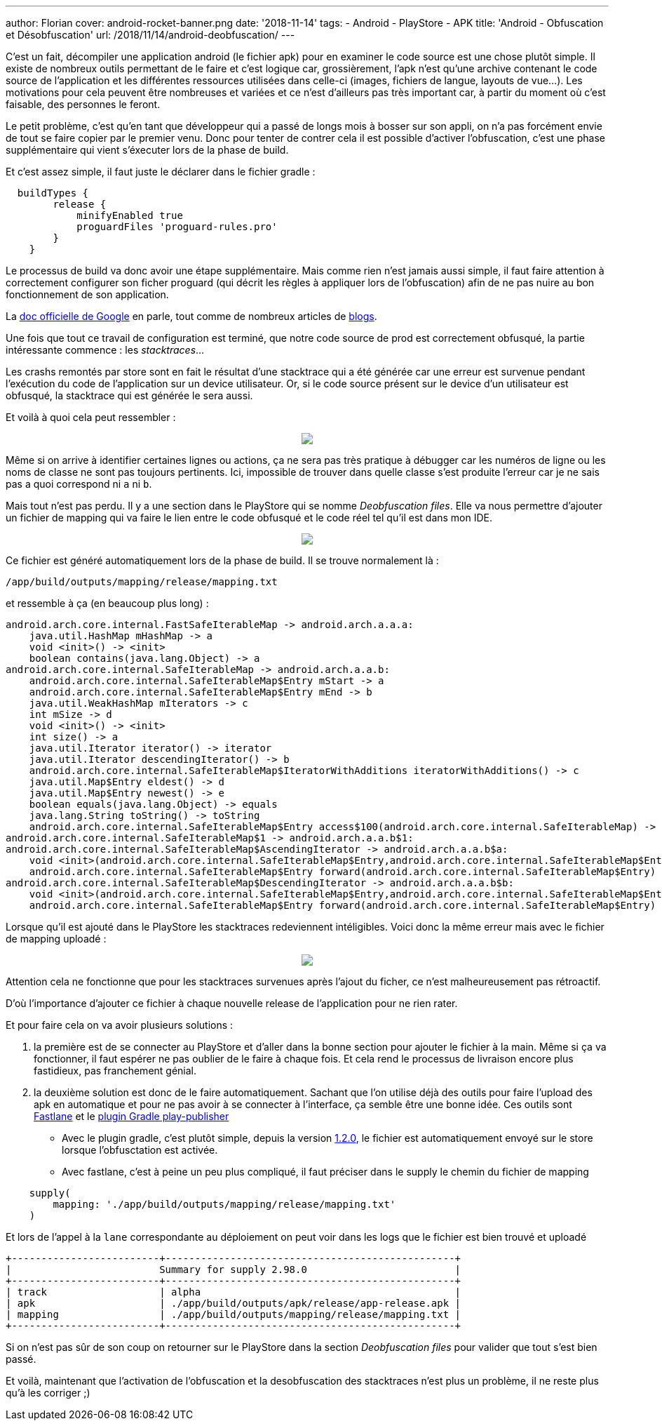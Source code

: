 ---
author: Florian
cover: android-rocket-banner.png
date: '2018-11-14'
tags:
- Android
- PlayStore
- APK
title: 'Android - Obfuscation et Désobfuscation'
url: /2018/11/14/android-deobfuscation/
---

C'est un fait, décompiler une application android (le fichier apk) pour en examiner le code source est une chose plutôt simple. 
Il existe de nombreux outils permettant de le faire et c'est logique car, grossièrement, l'apk n'est qu'une archive contenant le code source de l'application et les différentes ressources utilisées dans celle-ci (images, fichiers de langue, layouts de vue...). 
Les motivations pour cela peuvent être nombreuses et variées et ce n'est d'ailleurs pas très important car, à partir du moment où c'est faisable, des personnes le feront.

Le petit problème, c'est qu'en tant que développeur qui a passé de longs mois à bosser sur son appli, on n'a pas forcément envie de tout se faire copier par le premier venu. 
Donc pour tenter de contrer cela il est possible d'activer l'obfuscation, c'est une phase supplémentaire qui vient s'éxecuter lors de la phase de build.

Et c'est assez simple, il faut juste le déclarer dans le fichier gradle :

```
  buildTypes {
        release {
            minifyEnabled true
            proguardFiles 'proguard-rules.pro'
        }
    }
```

Le processus de build va donc avoir une étape supplémentaire. 
Mais comme rien n'est jamais aussi simple, il faut faire attention à correctement configurer son ficher proguard (qui décrit les règles à appliquer lors de l'obfuscation) afin de ne pas nuire au bon fonctionnement de son application. 

La https://developer.android.com/studio/build/shrink-code[doc officielle de Google] en parle, tout comme de nombreux articles de https://blog.octo.com/demystifier-proguard-pour-les-developpeurs-android/[blogs].


Une fois que tout ce travail de configuration est terminé, que notre code source de prod est correctement obfusqué, la partie intéressante commence : 
les __stacktraces__...

Les crashs remontés par store sont en fait le résultat d'une stacktrace qui a été générée car une erreur est survenue pendant l'exécution du code de l'application sur un device utilisateur.
Or, si le code source présent sur le device d'un utilisateur est obfusqué, la stacktrace qui est générée le sera aussi. 

Et voilà à quoi cela peut ressembler :
{lt}div style="text-align : center"{gt}
{lt}a class="inlineBoxes" href="/images/posts/2018-11-14-Android-Deobfuscation/android-playstore-stacktrace.png" data-lightbox="1" {gt}
        {lt}img class="medium" src="/images/posts/2018-11-14-Android-Deobfuscation/android-playstore-stacktrace.png" /{gt}
{lt}/a{gt}
{lt}/div{gt}

Même si on arrive à identifier certaines lignes ou actions, ça ne sera pas très pratique à débugger car les numéros de ligne ou les noms de classe ne sont pas toujours pertinents. 
Ici, impossible de trouver dans quelle classe s'est produite l'erreur car je ne sais pas a quoi correspond ni `a` ni `b`.

Mais tout n'est pas perdu. Il y a une section dans le PlayStore qui se nomme __Deobfuscation files__. 
Elle va nous permettre d'ajouter un fichier de mapping qui va faire le lien entre le code obfusqué et le code réel tel qu'il est dans mon IDE.

{lt}div style="text-align : center"{gt}
{lt}a class="inlineBoxes" href="/images/posts/2018-11-14-Android-Deobfuscation/android-playstore-deobfuscation.png" data-lightbox="1" {gt}
        {lt}img class="medium" src="/images/posts/2018-11-14-Android-Deobfuscation/android-playstore-deobfuscation.png" /{gt}
{lt}/a{gt}
{lt}/div{gt}

Ce fichier est généré automatiquement lors de la phase de build. 
Il se trouve normalement là : 

`/app/build/outputs/mapping/release/mapping.txt` 

et ressemble à ça (en beaucoup plus long) :

[source]
----
android.arch.core.internal.FastSafeIterableMap -> android.arch.a.a.a:
    java.util.HashMap mHashMap -> a
    void <init>() -> <init>
    boolean contains(java.lang.Object) -> a
android.arch.core.internal.SafeIterableMap -> android.arch.a.a.b:
    android.arch.core.internal.SafeIterableMap$Entry mStart -> a
    android.arch.core.internal.SafeIterableMap$Entry mEnd -> b
    java.util.WeakHashMap mIterators -> c
    int mSize -> d
    void <init>() -> <init>
    int size() -> a
    java.util.Iterator iterator() -> iterator
    java.util.Iterator descendingIterator() -> b
    android.arch.core.internal.SafeIterableMap$IteratorWithAdditions iteratorWithAdditions() -> c
    java.util.Map$Entry eldest() -> d
    java.util.Map$Entry newest() -> e
    boolean equals(java.lang.Object) -> equals
    java.lang.String toString() -> toString
    android.arch.core.internal.SafeIterableMap$Entry access$100(android.arch.core.internal.SafeIterableMap) -> a
android.arch.core.internal.SafeIterableMap$1 -> android.arch.a.a.b$1:
android.arch.core.internal.SafeIterableMap$AscendingIterator -> android.arch.a.a.b$a:
    void <init>(android.arch.core.internal.SafeIterableMap$Entry,android.arch.core.internal.SafeIterableMap$Entry) -> <init>
    android.arch.core.internal.SafeIterableMap$Entry forward(android.arch.core.internal.SafeIterableMap$Entry) -> a
android.arch.core.internal.SafeIterableMap$DescendingIterator -> android.arch.a.a.b$b:
    void <init>(android.arch.core.internal.SafeIterableMap$Entry,android.arch.core.internal.SafeIterableMap$Entry) -> <init>
    android.arch.core.internal.SafeIterableMap$Entry forward(android.arch.core.internal.SafeIterableMap$Entry) -> a
----

Lorsque qu'il est ajouté dans le PlayStore les stacktraces redeviennent intéligibles. 
Voici donc la même erreur mais avec le fichier de mapping uploadé :

{lt}div style="text-align : center"{gt}
{lt}a class="inlineBoxes" href="/images/posts/2018-11-14-Android-Deobfuscation/android-playstore-stacktrace-deobfuscated.png" data-lightbox="1" {gt}
        {lt}img class="medium" src="/images/posts/2018-11-14-Android-Deobfuscation/android-playstore-stacktrace-deobfuscated.png" /{gt}
{lt}/a{gt}
{lt}/div{gt}

Attention cela ne fonctionne que pour les stacktraces survenues après l'ajout du ficher, ce n'est malheureusement pas rétroactif.

D'où l'importance d'ajouter ce fichier à chaque nouvelle release de l'application pour ne rien rater.

Et pour faire cela on va avoir plusieurs solutions :

1. la première est de se connecter au PlayStore et d'aller dans la bonne section pour ajouter le fichier à la main. Même si ça va fonctionner, il faut espérer ne pas oublier de le faire à chaque fois. Et cela rend le processus de livraison encore plus fastidieux, pas franchement génial. 
2. la deuxième solution est donc de le faire automatiquement. Sachant que l'on utilise déjà des outils pour faire l'upload des apk en automatique et pour ne pas avoir à se connecter à l'interface, ça semble être une bonne idée.
Ces outils sont https://fastlane.tools/[Fastlane] et le https://github.com/Triple-T/gradle-play-publisher[plugin Gradle play-publisher]

* Avec le plugin gradle, c'est plutôt simple, depuis la version https://github.com/Triple-T/gradle-play-publisher/releases/tag/1.2.0[1.2.0], le fichier est automatiquement envoyé sur le store lorsque l'obfusctation est activée.

* Avec fastlane, c'est à peine un peu plus compliqué, il faut préciser dans le supply le chemin du fichier de mapping 
```
    supply(
        mapping: './app/build/outputs/mapping/release/mapping.txt'
    )
```
Et lors de l'appel à la `lane` correspondante au déploiement on peut voir dans les logs que le fichier est bien trouvé et uploadé

```
+-------------------------+-------------------------------------------------+
|                         Summary for supply 2.98.0                         |
+-------------------------+-------------------------------------------------+
| track                   | alpha                                           |
| apk                     | ./app/build/outputs/apk/release/app-release.apk |
| mapping                 | ./app/build/outputs/mapping/release/mapping.txt |
+-------------------------+-------------------------------------------------+

```
Si on n'est pas sûr de son coup on retourner sur le PlayStore dans la section __Deobfuscation files__ pour valider que tout s'est bien passé.


Et voilà, maintenant que l'activation de l'obfuscation et la desobfuscation des stacktraces n'est plus un problème, il ne reste plus qu'à les corriger ;)
